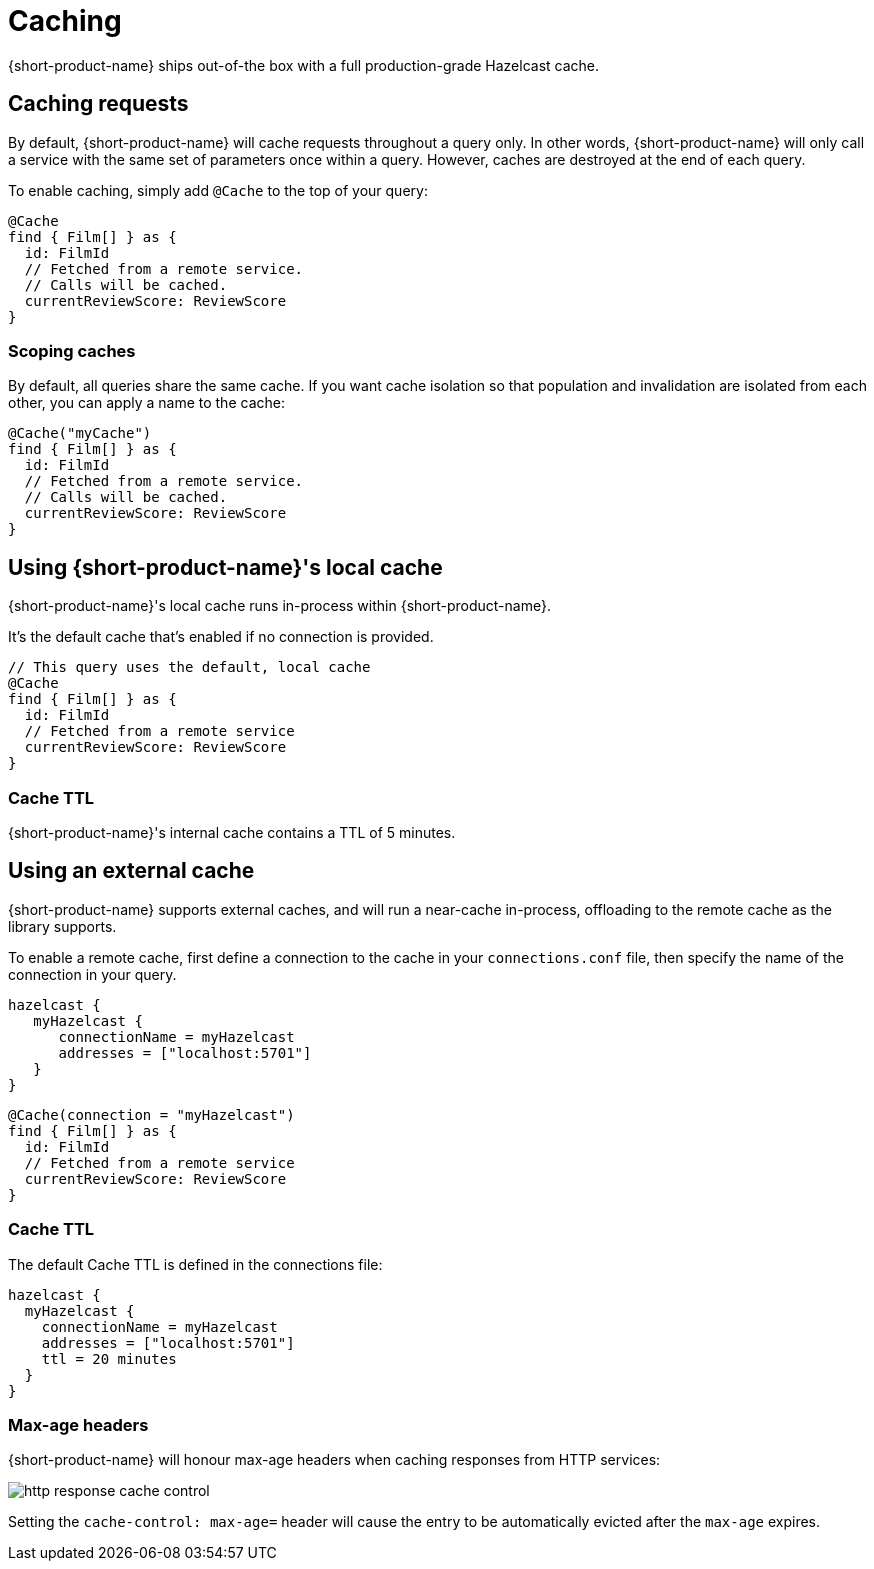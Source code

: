 = Caching
:description: Using caching with {short-product-name}

// AUTHORS NOTE - Orbital ships with a local cache that should not be taken to production, while Flow ships with a full Hazelcast cache. Sections are commented out below to reflect this. 

{short-product-name} ships out-of-the box with a full production-grade Hazelcast cache. 

## Caching requests
By default, {short-product-name} will cache requests throughout a query only. In other words, {short-product-name} will only call a service with the same set of parameters once within a query. 
However, caches are destroyed at the end of each query.

To enable caching, simply add `@Cache` to the top of your query:

```taxi
@Cache
find { Film[] } as {
  id: FilmId
  // Fetched from a remote service.
  // Calls will be cached.
  currentReviewScore: ReviewScore
}
```


### Scoping caches
By default, all queries share the same cache.  If you want cache isolation so that
population and invalidation are isolated from each other, you can apply a name to the cache:

```taxi
@Cache("myCache")
find { Film[] } as {
  id: FilmId
  // Fetched from a remote service.
  // Calls will be cached.
  currentReviewScore: ReviewScore
}
```


## Using {short-product-name}'s local cache
{short-product-name}'s local cache runs in-process within {short-product-name}.  

It's the default cache that's enabled if no connection is provided.

// This is helpful for development, but shouldn't be taken to production, as excessive caching can cause Out-of-Memory failures and degrade performance.

```taxi
// This query uses the default, local cache
@Cache
find { Film[] } as {
  id: FilmId
  // Fetched from a remote service
  currentReviewScore: ReviewScore
}
```

### Cache TTL
{short-product-name}'s internal cache contains a TTL of 5 minutes.

// This can't currently be configured, as the cache is not intended for production use.


## Using an external cache
{short-product-name} supports external caches, and will run a near-cache in-process, offloading to the remote cache
as the library supports.

To enable a remote cache, first define a connection to the cache in your `connections.conf` file, then specify
the name of the connection in your query.

```hocon connections.conf
hazelcast {
   myHazelcast {
      connectionName = myHazelcast
      addresses = ["localhost:5701"]
   }
}
```

```taxi query.taxi
@Cache(connection = "myHazelcast")
find { Film[] } as {
  id: FilmId
  // Fetched from a remote service
  currentReviewScore: ReviewScore
}
```

// ### Supported caches
// {short-product-name} supports caching with the following platforms:
//
// * Hazelcast
// * Redis
//
// If you need a cache not listed, please contact https://support.hazelcast.com/s/[Hazelcast Support].

### Cache TTL
The default Cache TTL is defined in the connections file:

```hocon connections.conf
hazelcast {
  myHazelcast {
    connectionName = myHazelcast
    addresses = ["localhost:5701"]
    ttl = 20 minutes
  }
}
```

### Max-age headers
{short-product-name} will honour max-age headers when caching responses from HTTP services:

image:http-response-cache-control.png[]

Setting the `cache-control: max-age=` header will cause the entry to be automatically evicted after the `max-age` expires.
